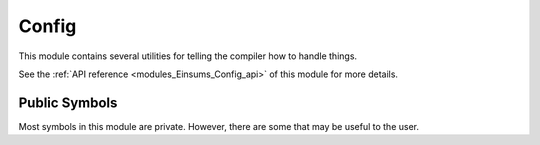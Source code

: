 ..
    Copyright (c) The Einsums Developers. All rights reserved.
    Licensed under the MIT License. See LICENSE.txt in the project root for license information.

.. _modules_Einsums_Config:

======
Config
======

This module contains several utilities for telling the compiler how to handle things.

See the :ref:`API reference <modules_Einsums_Config_api>` of this module for more
details.

Public Symbols
--------------

Most symbols in this module are private. However, there are some that may be useful to the user.

.. c:macro:: EINSUMS_COMPUTE_CODE

    This macro is only defined when Einsums is built with GPU capabilities. It is an easy way
    to determine when GPU support is available.

.. c:macro:: EINSUMS_OMP_PARALLEL_FOR

    This macro marks a loop as being parallelizable

.. cpp:class:: GlobalConfigMap

    Contains the mappings for all of the options passed to Einsums.